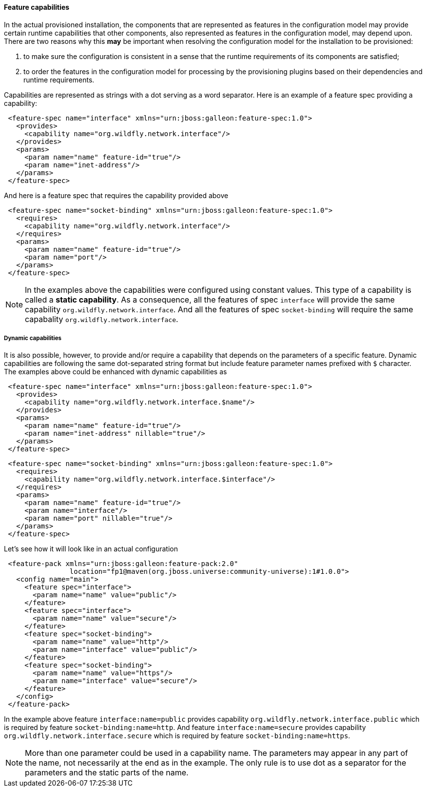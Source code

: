 #### Feature capabilities

[[caps]]In the actual provisioned installation, the components that are represented as features in the configuration model may provide certain runtime capabilities that other components, also represented as features in the configuration model, may depend upon. There are two reasons why this *may* be important when resolving the configuration model for the installation to be provisioned:

. to make sure the configuration is consistent in a sense that the runtime requirements of its components are satisfied;

. to order the features in the configuration model for processing by the provisioning plugins based on their dependencies and runtime requirements.

Capabilities are represented as strings with a dot serving as a word separator. Here is an example of a feature spec providing a capability:
[source,xml]
----
 <feature-spec name="interface" xmlns="urn:jboss:galleon:feature-spec:1.0">
   <provides>
     <capability name="org.wildfly.network.interface"/>
   </provides>
   <params>
     <param name="name" feature-id="true"/>
     <param name="inet-address"/>
   </params>
 </feature-spec>
----

And here is a feature spec that requires the capability provided above
[source,xml]
----
 <feature-spec name="socket-binding" xmlns="urn:jboss:galleon:feature-spec:1.0">
   <requires>
     <capability name="org.wildfly.network.interface"/>
   </requires>
   <params>
     <param name="name" feature-id="true"/>
     <param name="port"/>
   </params>
 </feature-spec>
----

NOTE: In the examples above the capabilities were configured using constant values. This type of a capability is called a *static capability*. As a consequence, all the features of spec `interface` will provide the same capability `org.wildfly.network.interface`. And all the features of spec `socket-binding` will require the same capabality `org.wildfly.network.interface`.

##### Dynamic capabilities

It is also possible, however, to provide and/or require a capability that depends on the parameters of a specific feature. Dynamic capabilities are following the same dot-separated string format but include feature parameter names prefixed with `$` character. The examples above could be enhanced with dynamic capabilities as

[source,xml]
----
 <feature-spec name="interface" xmlns="urn:jboss:galleon:feature-spec:1.0">
   <provides>
     <capability name="org.wildfly.network.interface.$name"/>
   </provides>
   <params>
     <param name="name" feature-id="true"/>
     <param name="inet-address" nillable="true"/>
   </params>
 </feature-spec>
----

[source,xml]
----
 <feature-spec name="socket-binding" xmlns="urn:jboss:galleon:feature-spec:1.0">
   <requires>
     <capability name="org.wildfly.network.interface.$interface"/>
   </requires>
   <params>
     <param name="name" feature-id="true"/>
     <param name="interface"/>
     <param name="port" nillable="true"/>
   </params>
 </feature-spec>
----

Let's see how it will look like in an actual configuration

[source,xml]
----
 <feature-pack xmlns="urn:jboss:galleon:feature-pack:2.0"
                location="fp1@maven(org.jboss.universe:community-universe):1#1.0.0">
   <config name="main">
     <feature spec="interface">
       <param name="name" value="public"/>
     </feature>
     <feature spec="interface">
       <param name="name" value="secure"/>
     </feature>
     <feature spec="socket-binding">
       <param name="name" value="http"/>
       <param name="interface" value="public"/>
     </feature>
     <feature spec="socket-binding">
       <param name="name" value="https"/>
       <param name="interface" value="secure"/>
     </feature>
   </config>
 </feature-pack>
----

In the example above feature `interface:name=public` provides capability `org.wildfly.network.interface.public` which is required by feature `socket-binding:name=http`. And feature `interface:name=secure` provides capability `org.wildfly.network.interface.secure` which is required by feature `socket-binding:name=https`.

NOTE: More than one parameter could be used in a capability name. The parameters may appear in any part of the name, not necessarily at the end as in the example. The only rule is to use dot as a separator for the parameters and the static parts of the name.

